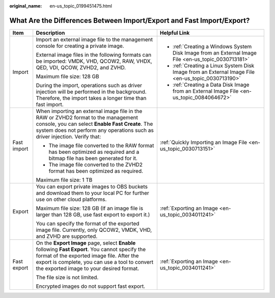 :original_name: en-us_topic_0199451475.html

.. _en-us_topic_0199451475:

What Are the Differences Between Import/Export and Fast Import/Export?
======================================================================

+-----------------------+---------------------------------------------------------------------------------------------------------------------------------------------------------------------------------------------------------------------------------------------+-----------------------------------------------------------------------------------------------------+
| Item                  | Description                                                                                                                                                                                                                                 | Helpful Link                                                                                        |
+=======================+=============================================================================================================================================================================================================================================+=====================================================================================================+
| Import                | Import an external image file to the management console for creating a private image.                                                                                                                                                       | -  :ref:`Creating a Windows System Disk Image from an External Image File <en-us_topic_0030713181>` |
|                       |                                                                                                                                                                                                                                             | -  :ref:`Creating a Linux System Disk Image from an External Image File <en-us_topic_0030713190>`   |
|                       | External image files in the following formats can be imported: VMDK, VHD, QCOW2, RAW, VHDX, QED, VDI, QCOW, ZVHD2, and ZVHD.                                                                                                                | -  :ref:`Creating a Data Disk Image from an External Image File <en-us_topic_0084064672>`           |
|                       |                                                                                                                                                                                                                                             |                                                                                                     |
|                       | Maximum file size: 128 GB                                                                                                                                                                                                                   |                                                                                                     |
|                       |                                                                                                                                                                                                                                             |                                                                                                     |
|                       | During the import, operations such as driver injection will be performed in the background. Therefore, the import takes a longer time than fast import.                                                                                     |                                                                                                     |
+-----------------------+---------------------------------------------------------------------------------------------------------------------------------------------------------------------------------------------------------------------------------------------+-----------------------------------------------------------------------------------------------------+
| Fast import           | When importing an external image file in the RAW or ZVHD2 format to the management console, you can select **Enable Fast Create**. The system does not perform any operations such as driver injection. Verify that:                        | :ref:`Quickly Importing an Image File <en-us_topic_0030713151>`                                     |
|                       |                                                                                                                                                                                                                                             |                                                                                                     |
|                       | -  The image file converted to the RAW format has been optimized as required and a bitmap file has been generated for it.                                                                                                                   |                                                                                                     |
|                       | -  The image file converted to the ZVHD2 format has been optimized as required.                                                                                                                                                             |                                                                                                     |
|                       |                                                                                                                                                                                                                                             |                                                                                                     |
|                       | Maximum file size: 1 TB                                                                                                                                                                                                                     |                                                                                                     |
+-----------------------+---------------------------------------------------------------------------------------------------------------------------------------------------------------------------------------------------------------------------------------------+-----------------------------------------------------------------------------------------------------+
| Export                | You can export private images to OBS buckets and download them to your local PC for further use on other cloud platforms.                                                                                                                   | :ref:`Exporting an Image <en-us_topic_0034011241>`                                                  |
|                       |                                                                                                                                                                                                                                             |                                                                                                     |
|                       | Maximum file size: 128 GB (If an image file is larger than 128 GB, use fast export to export it.)                                                                                                                                           |                                                                                                     |
|                       |                                                                                                                                                                                                                                             |                                                                                                     |
|                       | You can specify the format of the exported image file. Currently, only QCOW2, VMDK, VHD, and ZVHD are supported.                                                                                                                            |                                                                                                     |
+-----------------------+---------------------------------------------------------------------------------------------------------------------------------------------------------------------------------------------------------------------------------------------+-----------------------------------------------------------------------------------------------------+
| Fast export           | On the **Export Image** page, select **Enable** following **Fast Export**. You cannot specify the format of the exported image file. After the export is complete, you can use a tool to convert the exported image to your desired format. | :ref:`Exporting an Image <en-us_topic_0034011241>`                                                  |
|                       |                                                                                                                                                                                                                                             |                                                                                                     |
|                       | The file size is not limited.                                                                                                                                                                                                               |                                                                                                     |
|                       |                                                                                                                                                                                                                                             |                                                                                                     |
|                       | Encrypted images do not support fast export.                                                                                                                                                                                                |                                                                                                     |
+-----------------------+---------------------------------------------------------------------------------------------------------------------------------------------------------------------------------------------------------------------------------------------+-----------------------------------------------------------------------------------------------------+
